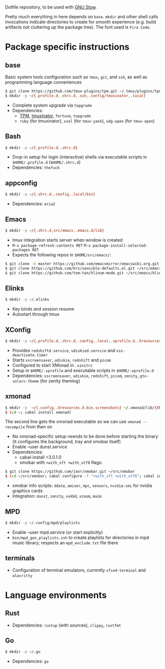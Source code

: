 Dotfile repository, to be used with [[https://www.gnu.org/software/stow/][GNU Stow]].

Pretty much everything in here depends on ~base~.
~mkdir~ and other shell calls invocations indicate directories to create for smooth experience (e.g. build artifacts not cluttering up the package tree). The font used is ~Fira Code~.

* Package specific instructions
** base
Basic system tools configuration such as ~tmux~, ~git~, and ~ssh~, as well as programming language conveniences
#+BEGIN_SRC sh
$ git clone https://github.com/tmux-plugins/tpm.git ~/.tmux/plugins/tpm
$ mkdir -p ~/{.profile.d,.shrc.d,.ssh,.config/tmuxinator,.local}
#+END_SRC
- Complete system upgrade via ~topgrade~
- Dependencies:
  - [[https://github.com/tmux-plugins/tpm][TPM]], [[https://github.com/tmuxinator/tmuxinator][tmuxinator]], ~fortune~, ~topgrade~
  - ~ruby~ (for tmuxinator), ~xsel~ (for ~tmux-yank~), ~xdg-open~ (for ~tmux-open~)

** Bash
#+BEGIN_SRC sh
$ mkdir -p ~/{.profile.d,.shrc.d}
#+END_SRC
- Drop-in setup for login (interactive) shells via executable scripts in ~$HOME/.profile.d~ (~$HOME/.shrc.d~)
- Dependencies: ~thefuck~

** appconfig
#+BEGIN_SRC sh
$ mkdir -p ~/{.shrc.d,.config,.local/bin}
#+END_SRC
- Dependencies: ~aria2~

** Emacs
#+BEGIN_SRC sh
$ mkdir -p ~/{.shrc.d,src/emacs,.emacs.d/lib}
#+END_SRC
- tmux integration starts server when window is created
- ~M-x package-refresh-contents RET~ ~M-x package-install-selected-packages RET~
- Expects the following repos in ~$HOME/src/emacs/~:
#+BEGIN_SRC sh
$ git clone -b master https://github.com/emacsmirror/emacswiki.org.git ~/src/emacs/emacswiki.org
$ git clone https://github.com/hrs/sensible-defaults.el.git ~/src/emacs/sensible-defaults.el
$ git clone https://github.com/tom-tan/hlinum-mode.git ~/src/emacs/hlinum-mode
#+END_SRC

** Elinks
#+BEGIN_SRC sh
$ mkdir -p ~/.elinks
#+END_SRC
- Key binds and session resume
- Autostart through tmux

** XConfig
#+BEGIN_SRC sh
$ mkdir -p ~/{.profile.d,.shrc.d,.config,.local,.xprofile.d,.Xresources.d,bin}
#+END_SRC
- Provides ~redshiftd.service~, ~udiskied.service~ and ~xss-deactivate.timer~
- Starts ~xscreensaver~, ~udiskie~, ~redshift~ and ~picom~
- Configured to start XMonad in ~.xinitrc~
- Setup in ~$HOME/.xprofile~ and executable scripts in ~$HOME/.xprofile.d~
- Dependencies: ~xscreensaver~, ~udiskie~, ~redshift~, ~picom~, ~zenity~, ~gtx-solarc-theme~ (for zenity theming)

** xmonad
#+BEGIN_SRC sh
$ mkdir -p  ~/{.config,.Xresources.d,bin,screenshots} ~/.xmonad/lib/{XMonad/Prompt,XMonad/Actions,XMobar} ~/.local/{share/awk,bin}
$ (cd ~; cabal install xmonad)
#+END_SRC
The second line gets the xmonad executable so we can use ~xmonad --recompile~ from then on
- No xmonad-specific setup neends to be done before starting the binary (it configures the background, tray and xmobar itself)
- Enable --user dunst.service
- Dependencies:
  - cabal-install >3.0.1.0
  - xmobar with ~+with_xft +with_utf8~ flags:
#+BEGIN_SRC sh
$ git clone https://github.com/jaor/xmobar.git ~/src/xmobar
$ (cd ~/src/xmobar; cabal configure -f "+with_xft +with_utf8"; cabal install)
#+END_SRC
  - xmobar info scripts: ~ddate~, ~amixer~, ~mpc~, ~sensors~, ~nvidia-smi~ for nvidia graphics cards
  - Integration: ~dunst~, ~zenity~, ~xvkbd~, ~xzoom~, ~maim~

** MPD
#+BEGIN_SRC sh
$ mkdir -p ~/.config/mpd/playlists
#+END_SRC
- Enable --user mpd.service (or start explicitly)
- ~bin/mpd_gen_playlists.zsh~ to create playlists for directories in mpd music library; respects an ~mpd_exclude.txt~ file there

** terminals
- Configuration of terminal emulators, currently ~xfce4-terminal~ and ~alacritty~

* Language environments
** Rust
- Dependencies: ~rustup~ (with sources), ~clippy~, ~rustfmt~
** Go
#+BEGIN_SRC sh
$ mkdir -p ~/.go
#+END_SRC
- Dependencies: ~go~

